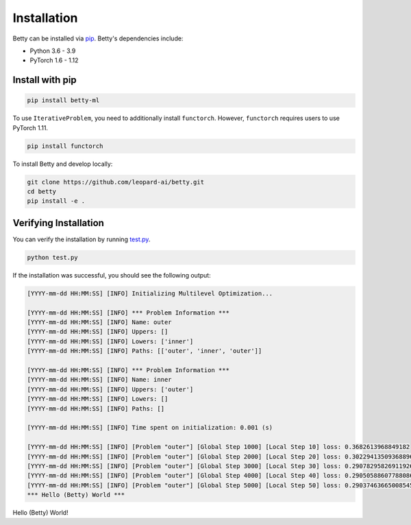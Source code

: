 Installation
============

Betty can be installed via `pip <https://pypi.org/project/pip/>`_. Betty's dependencies include:

- Python 3.6 - 3.9
- PyTorch 1.6 - 1.12

Install with pip
~~~~~~~~~~~~~~~~

.. code::

  pip install betty-ml

To use ``IterativeProblem``, you need to additionally install ``functorch``. However,
``functorch`` requires users to use PyTorch 1.11.

.. code::

  pip install functorch

To install Betty and develop locally:

.. code::

  git clone https://github.com/leopard-ai/betty.git
  cd betty
  pip install -e .

Verifying Installation
~~~~~~~~~~~~~~~~~~~~~~

You can verify the installation by running
`test.py <https://github.com/leopard-ai/betty/blob/main/examples/logistic_regression_hpo/test.py>`_.

.. code::

  python test.py

If the installation was successful, you should see the following output:

.. code::

  [YYYY-mm-dd HH:MM:SS] [INFO] Initializing Multilevel Optimization...

  [YYYY-mm-dd HH:MM:SS] [INFO] *** Problem Information ***
  [YYYY-mm-dd HH:MM:SS] [INFO] Name: outer
  [YYYY-mm-dd HH:MM:SS] [INFO] Uppers: []
  [YYYY-mm-dd HH:MM:SS] [INFO] Lowers: ['inner']
  [YYYY-mm-dd HH:MM:SS] [INFO] Paths: [['outer', 'inner', 'outer']]

  [YYYY-mm-dd HH:MM:SS] [INFO] *** Problem Information ***
  [YYYY-mm-dd HH:MM:SS] [INFO] Name: inner
  [YYYY-mm-dd HH:MM:SS] [INFO] Uppers: ['outer']
  [YYYY-mm-dd HH:MM:SS] [INFO] Lowers: []
  [YYYY-mm-dd HH:MM:SS] [INFO] Paths: []

  [YYYY-mm-dd HH:MM:SS] [INFO] Time spent on initialization: 0.001 (s)

  [YYYY-mm-dd HH:MM:SS] [INFO] [Problem "outer"] [Global Step 1000] [Local Step 10] loss: 0.3682613968849182
  [YYYY-mm-dd HH:MM:SS] [INFO] [Problem "outer"] [Global Step 2000] [Local Step 20] loss: 0.30229413509368896
  [YYYY-mm-dd HH:MM:SS] [INFO] [Problem "outer"] [Global Step 3000] [Local Step 30] loss: 0.29078295826911926
  [YYYY-mm-dd HH:MM:SS] [INFO] [Problem "outer"] [Global Step 4000] [Local Step 40] loss: 0.29050588607788086
  [YYYY-mm-dd HH:MM:SS] [INFO] [Problem "outer"] [Global Step 5000] [Local Step 50] loss: 0.29037463665008545
  *** Hello (Betty) World ***

Hello (Betty) World!
